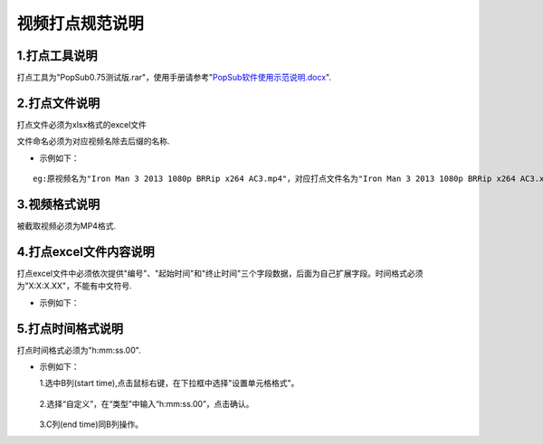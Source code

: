 .. spec_incise-video:

================
视频打点规范说明
================

.. _audio-transliterate:

1.打点工具说明
--------------------

打点工具为"PopSub0.75测试版.rar"，使用手册请参考"`PopSub软件使用示范说明.docx`_".

.. _PopSub软件使用示范说明.docx: /_static/spec/incise-video/PopSub软件使用示范说明.docx

2.打点文件说明
---------------

打点文件必须为xlsx格式的excel文件

文件命名必须为对应视频名除去后缀的名称.

- 示例如下：

::

	eg:原视频名为"Iron Man 3 2013 1080p BRRip x264 AC3.mp4"，对应打点文件名为"Iron Man 3 2013 1080p BRRip x264 AC3.xlsx"；
	

3.视频格式说明
----------------

被截取视频必须为MP4格式.

4.打点excel文件内容说明
-------------------------

打点excel文件中必须依次提供"编号"、"起始时间"和"终止时间"三个字段数据，后面为自己扩展字段。时间格式必须为"X:X:X.XX"，不能有中文符号.

- 示例如下：

.. figure:: /_static/spec/incise-video/properties.jpg
	:align: center

5.打点时间格式说明
-------------------

打点时间格式必须为"h:mm:ss.00".

- 示例如下：
  
  1.选中B列(start time),点击鼠标右键，在下拉框中选择"设置单元格格式"。
  
	.. figure:: /_static/spec/incise-video/time-norm1.jpg
		:align: center

  2.选择“自定义”，在“类型”中输入“h:mm:ss.00”，点击确认。
  
	.. figure:: /_static/spec/incise-video/time-norm2.jpg
		:align: center
	
  3.C列(end time)同B列操作。
